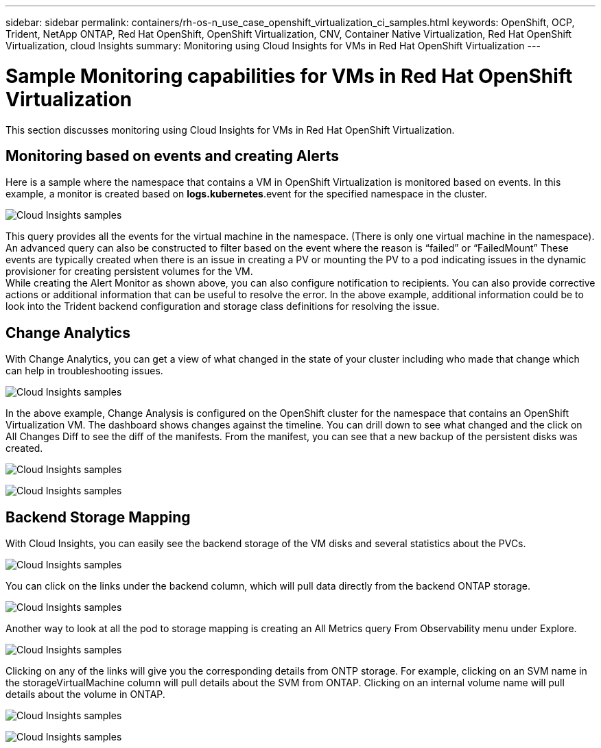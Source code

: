 ---
sidebar: sidebar
permalink: containers/rh-os-n_use_case_openshift_virtualization_ci_samples.html
keywords: OpenShift, OCP, Trident, NetApp ONTAP, Red Hat OpenShift, OpenShift Virtualization, CNV, Container Native Virtualization, Red Hat OpenShift Virtualization, cloud Insights
summary: Monitoring using Cloud Insights for VMs in Red Hat OpenShift Virtualization 
---

= Sample Monitoring capabilities for VMs in Red Hat OpenShift Virtualization
:hardbreaks:
:nofooter:
:icons: font
:linkattrs:
:imagesdir: ../media/

[.lead]
This section discusses monitoring using Cloud Insights for VMs in Red Hat OpenShift Virtualization.

== **Monitoring based on events and creating Alerts**
Here is a sample where the namespace that contains a VM in OpenShift Virtualization is monitored based on events. In this example, a monitor is created based on **logs.kubernetes**.event for the specified namespace in the cluster.

image:redhat_openshift_ci_samples_image1.png[Cloud Insights samples]

This query provides all the events for the virtual machine in the namespace. (There is only one virtual machine in the namespace). An advanced query can also be constructed to filter based on the event where the reason is “failed” or “FailedMount” These events are typically created when there is an issue in creating a PV or mounting the PV to a pod indicating issues in the dynamic provisioner for creating persistent volumes for the VM. 
While creating the Alert Monitor as shown above, you can also configure notification to recipients. You can also provide corrective actions or additional information that can be useful to resolve the error. In the above example, additional information could be to look into the Trident backend configuration and storage class definitions for resolving the issue.

== **Change Analytics**

With Change Analytics,  you can get a view of what changed in the state of your cluster including who made that change which can help in troubleshooting issues.

image:redhat_openshift_ci_samples_image2.png[Cloud Insights samples]

In the above example, Change Analysis is configured on the OpenShift cluster for the namespace that contains an OpenShift Virtualization VM. The dashboard shows changes against the timeline. You can drill down to see what changed and the click on All Changes Diff to see the diff of the manifests. From the manifest, you can see that a new backup of the persistent disks was created.  

image:redhat_openshift_ci_samples_image3.png[Cloud Insights samples]

image:redhat_openshift_ci_samples_image4.png[Cloud Insights samples]

== **Backend Storage Mapping**

With Cloud Insights, you can easily see the backend storage of the VM disks and several statistics about the PVCs. 

image:redhat_openshift_ci_samples_image5.png[Cloud Insights samples]

You can click on the links under the backend column, which will pull data directly from the backend ONTAP storage.

image:redhat_openshift_ci_samples_image6.png[Cloud Insights samples]

Another way to look at all the pod to storage mapping is creating an All Metrics query From Observability menu under Explore. 

image:redhat_openshift_ci_samples_image7.png[Cloud Insights samples]

Clicking on any of the links will give you the corresponding details from ONTP storage. For example, clicking on an SVM name in the storageVirtualMachine column will pull details about the SVM from ONTAP. Clicking on an internal volume name will pull details about the volume in ONTAP.

image:redhat_openshift_ci_samples_image8.png[Cloud Insights samples]

image:redhat_openshift_ci_samples_image9.png[Cloud Insights samples]



